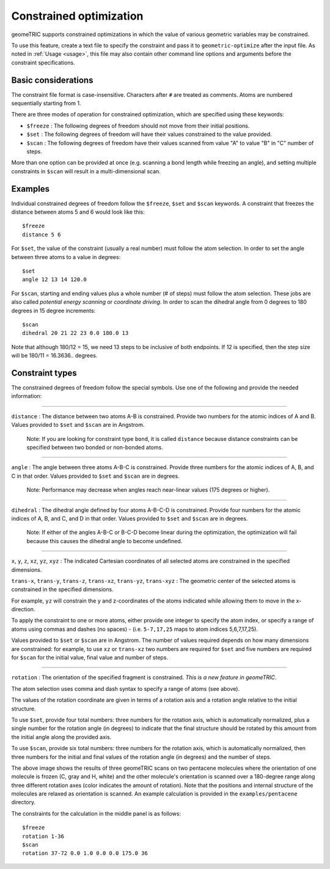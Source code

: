 .. _constraints:

Constrained optimization
========================

geomeTRIC supports constrained optimizations in which the value of various geometric variables may be constrained.

To use this feature, create a text file to specify the constraint and pass it to ``geometric-optimize`` after the input file.
As noted in :ref:`Usage <usage>`, this file may also contain other command line options and arguments before the constraint specifications.

Basic considerations
--------------------

The constraint file format is case-insensitive.
Characters after ``#`` are treated as comments.
Atoms are numbered sequentially starting from 1.

There are three modes of operation for constrained optimization,
which are specified using these keywords:

- ``$freeze`` : The following degrees of freedom should not move from their initial positions.
- ``$set`` : The following degrees of freedom will have their values constrained to the value provided.
- ``$scan`` : The following degrees of freedom have their values scanned from value "A" to value "B" in "C" number of steps.

More than one option can be provided at once (e.g. scanning a bond length while freezing an angle), and
setting multiple constraints in ``$scan`` will result in a multi-dimensional scan.

Examples
--------

Individual constrained degrees of freedom follow the ``$freeze``, ``$set`` and ``$scan`` keywords.
A constraint that freezes the distance between atoms 5 and 6 would look like this::

    $freeze
    distance 5 6

For ``$set``, the value of the constraint (usually a real number) must follow the atom selection.
In order to set the angle between three atoms to a value in degrees::

    $set
    angle 12 13 14 120.0

For ``$scan``, starting and ending values plus a whole number (# of steps) must follow the atom selection.
These jobs are also called *potential energy scanning* or *coordinate driving*.
In order to scan the dihedral angle from 0 degrees to 180 degrees in 15 degree increments::

    $scan
    dihedral 20 21 22 23 0.0 180.0 13
    
Note that although 180/12 = 15, we need 13 steps to be inclusive of both endpoints.  If 12 is specified, then the step size will
be 180/11 = 16.3636.. degrees.

Constraint types
----------------

The constrained degrees of freedom follow the special symbols.
Use one of the following and provide the needed information:

....

``distance`` : The distance between two atoms A-B is constrained.
Provide two numbers for the atomic indices of A and B.
Values provided to ``$set`` and ``$scan`` are in Angstrom.

    Note: If you are looking for constraint type ``bond``, it is called ``distance``
    because distance constraints can be specified between two bonded or non-bonded atoms.

....

``angle`` : The angle between three atoms A-B-C is constrained.
Provide three numbers for the atomic indices of A, B, and C in that order.
Values provided to ``$set`` and ``$scan`` are in degrees.

    Note: Performance may decrease when angles reach near-linear values (175 degrees or higher).

....

``dihedral`` : The dihedral angle defined by four atoms A-B-C-D is constrained.
Provide four numbers for the atomic indices of A, B, and C, and D in that order.
Values provided to ``$set`` and ``$scan`` are in degrees.

    Note: If either of the angles A-B-C or B-C-D become linear during the optimization,
    the optimization will fail because this causes the dihedral angle to become undefined.


....

``x``, ``y``, ``z``, ``xz``, ``yz``, ``xyz`` : The indicated Cartesian coordinates of all selected atoms are constrained in the specified dimensions.

``trans-x``, ``trans-y``, ``trans-z``, ``trans-xz``, ``trans-yz``, ``trans-xyz`` : The geometric center of the selected atoms is constrained in the specified dimensions.

For example, ``yz`` will constrain the y and z-coordinates of the atoms indicated while allowing them to move in the x-direction.

To apply the constraint to one or more atoms, either provide one integer to specify the atom index,
or specify a range of atoms using commas and dashes (no spaces) - (i.e. ``5-7,17,25`` maps to atom indices 5,6,7,17,25).

Values provided to ``$set`` or ``$scan`` are in Angstrom.  The number of values required depends on how many dimensions are constrained:
for example, to use ``xz`` or ``trans-xz`` two numbers are required for ``$set`` and five numbers are required for ``$scan`` for the initial value, final value and number of steps.

....

``rotation`` : The orientation of the specified fragment is constrained. *This is a new feature in geomeTRIC*.

The atom selection uses comma and dash syntax to specify a range of atoms (see above).

The values of the rotation coordinate are given in terms of a rotation axis and a rotation angle relative to the initial structure.

To use ``$set``, provide four total numbers: three numbers for the rotation axis, which is automatically normalized, 
plus a single number for the rotation angle (in degrees) to indicate that the final structure should
be rotated by this amount from the initial angle along the provided axis.

To use ``$scan``, provide six total numbers: three numbers for the rotation axis, which is automatically normalized, 
then three numbers for the initial and final values of the rotation angle (in degrees) and the number of steps.

.. image:: images/penta3.png
   :width: 800

The above image shows the results of three geomeTRIC scans on two pentacene molecules where
the orientation of one molecule is frozen (C, gray and H, white) and the other molecule's orientation is scanned over a 180-degree range
along three different rotation axes (color indicates the amount of rotation). 
Note that the positions and internal structure of the molecules are relaxed as orientation is scanned.
An example calculation is provided in the ``examples/pentacene`` directory.

The constraints for the calculation in the middle panel is as follows::

    $freeze
    rotation 1-36
    $scan
    rotation 37-72 0.0 1.0 0.0 0.0 175.0 36
